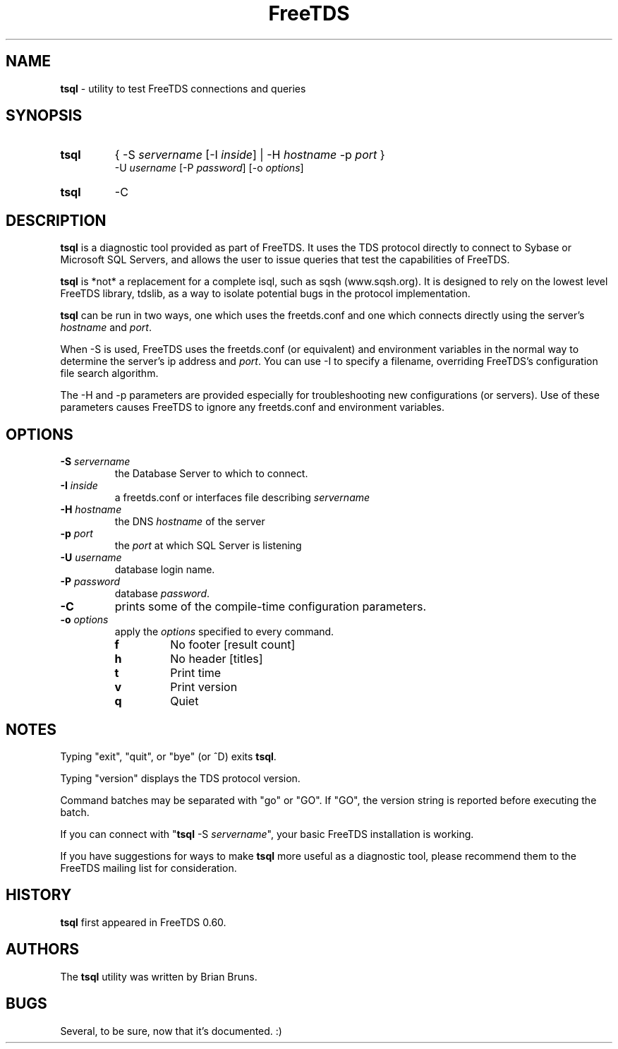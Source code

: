 ." Text automatically generated by txt2man-1.4.7
.TH FreeTDS  "February 28, 2008" "0.82RC2" "FreeTDS Utilities"
.SH NAME
\fBtsql \fP- utility to test FreeTDS connections and queries
.SH SYNOPSIS
.nf
.fam C
.TP
.B
\fBtsql\fP
{ -S \fIservername\fP [-I \fIinside\fP] | -H \fIhostname\fP -p \fIport\fP } 
-U \fIusername\fP [-P \fIpassword\fP] [-o \fIoptions\fP]
.TP
.B
\fBtsql\fP
-C
.fam T
.fi
.SH DESCRIPTION

\fBtsql\fP is a diagnostic tool provided as part of FreeTDS. It uses the TDS
protocol directly to connect to Sybase or Microsoft SQL Servers, and allows
the user to issue queries that test the capabilities of FreeTDS. 
.PP
\fBtsql\fP is *not* a replacement for a complete isql, such as sqsh (www.sqsh.org). 
It is designed to rely on the lowest level FreeTDS library, tdslib, as a way to
isolate potential bugs in the protocol implementation. 
.PP
\fBtsql\fP can be run in two ways, one which uses the freetds.conf and one which
connects directly using the server's \fIhostname\fP and \fIport\fP. 
.PP
When -S is used, FreeTDS uses the freetds.conf (or equivalent) and environment
variables in the normal way to determine the server's ip address and \fIport\fP. You
can use -I to specify a filename, overriding FreeTDS's configuration file
search algorithm. 
.PP
The -H and -p parameters are provided especially for troubleshooting new
configurations (or servers). Use of these parameters causes FreeTDS to ignore
any freetds.conf and environment variables. 
.RE
.PP

.SH OPTIONS

.TP
.B
-S \fIservername\fP
the Database Server to which to connect.
.TP
.B
-I \fIinside\fP
a freetds.conf or interfaces file describing \fIservername\fP
.TP
.B
-H \fIhostname\fP
the DNS \fIhostname\fP of the server
.TP
.B
-p \fIport\fP
the \fIport\fP at which SQL Server is listening
.TP
.B
-U \fIusername\fP
database login name.
.TP
.B
-P \fIpassword\fP
database \fIpassword\fP.
.TP
.B
-C
prints some of the compile-time configuration parameters.  
.TP
.B
-o \fIoptions\fP
apply the \fIoptions\fP specified to every command.
.RS
.TP
.B
f
No footer       [result count]
.TP
.B
h
No header       [titles]
.TP
.B
t
Print time
.TP
.B
v
Print version
.TP
.B
q
Quiet
.SH NOTES

Typing "exit", "quit", or "bye" (or ^D) exits \fBtsql\fP. 
.PP
Typing "version" displays the TDS protocol version. 
.PP
Command batches may be separated with "go" or "GO". If "GO", the version
string is reported before executing the batch. 
.PP
If you can connect with "\fBtsql\fP -S \fIservername\fP", your basic FreeTDS installation
is working. 
.PP
If you have suggestions for ways to make \fBtsql\fP more useful as a diagnostic tool,
please recommend them to the FreeTDS mailing list for consideration. 
.SH HISTORY

\fBtsql\fP first appeared in FreeTDS 0.60.
.SH AUTHORS

The \fBtsql\fP utility was written by Brian Bruns.
.SH BUGS

Several, to be sure, now that it's documented. :)

